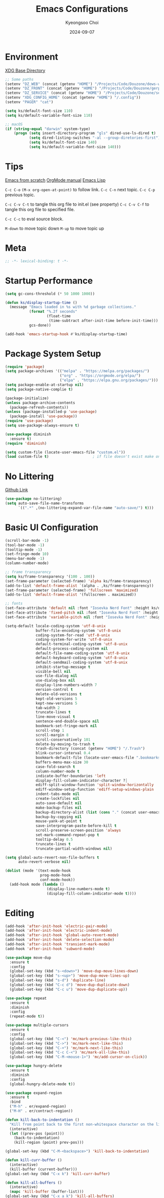 #+title: Emacs Configurations
#+author: Kyeongsoo Choi
#+date: 2024-09-07
#+startup: fold
#+property: header-args :emacs-lisp :tangle ~/.config/emacs/init.el :mkdirp yes :results none


* Environment

[[https://wiki.archlinux.org/title/XDG_Base_Directory][XDG Base Directory]]

#+begin_src emacs-lisp
  ;; Some paths
  (setenv "DZ_WEB" (concat (getenv "HOME") "/Projects/Code/Douzone/dews-web"))
  (setenv "DZ_FRONT" (concat (getenv "HOME") "/Projects/Code/Douzone/gerp-front-bootstrap"))
  (setenv "DZ_SERVICE" (concat (getenv "HOME") "/Projects/Code/Douzone/services"))
  (setenv "XDG_CONFIG_HOME" (concat (getenv "HOME") "/.config"))
  (setenv "PAGER" "cat")

  (setq ks/default-font-size 110)
  (setq ks/default-variable-font-size 110)

  ;; macOS
  (if (string-equal "darwin" system-type)
      (progn (setq insert-directory-program "gls" dired-use-ls-dired t)
             (setq dired-listing-switches "-al --group-diretories-first")
             (setq ks/default-font-size 140)
             (setq ks/default-variable-font-size 140)))
#+end_src

* Tips

[[https://github.com/daviwil/emacs-from-scratch/blob/master/Emacs.org?plain=1][Emacs from scratch]]
[[https://orgmode.org/manual/index.html][OrgMode manual]]
[[https://www.gnu.org/software/emacs/manual/html_node/elisp/index.html#SEC_Contents][Emacs Lisp]]

=C-c C-o=  =(M-x org-open-at-point)= to follow link. 
=C-c C-n= next topic.
=C-c C-p= previous topic.

=C-c C-v C-t= to tangle this org file to init.el (see property)
=C-c C-v C-f= to tangle this org file to specified file.

=C-c C-c= to eval source block.

=M-down= to move topic down
=M-up= to move topic up

* Meta

#+begin_src emacs-lisp
;; -*- lexical-binding: t -*-
#+end_src

* Startup Performance

#+begin_src emacs-lisp
  (setq gc-cons-threshold (* 50 1000 1000))

  (defun ks/display-startup-time ()
    (message "Emacs loaded in %s with %d garbage collections."
             (format "%.2f seconds"
                     (float-time
                      (time-subtract after-init-time before-init-time)))
             gcs-done))

  (add-hook 'emacs-startup-hook #'ks/display-startup-time)
#+end_src

* Package System Setup

#+begin_src emacs-lisp
  (require 'package)
  (setq package-archives '(("melpa" . "https://melpa.org/packages/")
                           ("org" . "https://orgmode.org/elpa/")
                           ("elpa" . "https://elpa.gnu.org/packages/")))
  (setq package-enable-at-startup nil)
  (setq package-native-complie t)

  (package-initialize)
  (unless package-archive-contents
    (package-refresh-contents))
  (unless (package-installed-p 'use-package)
    (package-install 'use-package))
  (require 'use-package)
  (setq use-package-always-ensure t)

  (use-package diminish
    :ensure t)
  (require 'diminish)

  (setq custom-file (locate-user-emacs-file "custom.el"))
  (load custom-file t)                    ; if file doesn't exist make one
#+end_src

* No Littering

[[https://github.com/emacscollective/no-littering/blob/master/no-littering.el][Github Link]]

#+begin_src emacs-lisp
  (use-package no-littering)
  (setq auto-save-file-name-transforms
        `((".*" ,(no-littering-expand-var-file-name "auto-save/") t)))
#+end_src

* Basic UI Configuration

#+begin_src emacs-lisp
  (scroll-bar-mode -1)
  (tool-bar-mode -1)
  (tooltip-mode -1)
  (set-fringe-mode 10)
  (menu-bar-mode -1)
  (column-number-mode)

  ;; frame transparency
  (setq ks/frame-transparency '(100 . 100))
  (set-frame-parameter (selected-frame) 'alpha ks/frame-transparency)
  (add-to-list 'default-frame-alist `(alpha . ,ks/frame-transparency))
  (set-frame-parameter (selected-frame) 'fullscreen 'maximized)
  (add-to-list 'default-frame-alist '(fullscreen . maximized))

  ;; fonts
  (set-face-attribute 'default nil :font "Iosevka Nerd Font" :height ks/default-font-size)
  (set-face-attribute 'fixed-pitch nil :font "Iosevka Nerd Font" :height ks/default-font-size)
  (set-face-attribute 'variable-pitch nil :font "Iosevka Nerd Font" :height ks/default-variable-font-size :weight 'bold)

  (setq-default locale-coding-system 'utf-8-unix
                buffer-file-encoding-system 'utf-8-unix
                coding-system-for-read 'utf-8-unix
                coding-system-for-write 'utf-8-unix
                default-terminal-coding-system 'utf-8-unix
                default-process-coding-system nil
                default-file-name-coding-system 'utf-8-unix
                default-keyboard-coding-system 'utf-8-unix
                default-sendmail-coding-system 'utf-8-unix
                inhibit-startup-message t
                visible-bell nil
                use-file-dialog nil
                use-dialog-box nil
                display-line-numbers-width 7
                version-control t
                delete-old-versions t
                kept-old-versions 5
                kept-new-versions 5
                tab-width 2
                truncate-lines t
                line-move-visual t
                sentence-end-double-space nil
                bookmark-set-fringe-mark nil
                scroll-step 1
                scroll-margin 8
                scroll-conservatively 101
                delete-by-moving-to-trash t
                trash-directory (concat (getenv "HOME") "/.Trash")
                blink-cursor-interval 0.4
                bookmark-default-file (locate-user-emacs-file ".bookmarks.el")
                buffers-menu-max-size 30
                case-fold-search t
                column-number-mode t
                indicate-buffer-boundaries 'left
                display-fill-column-indicator-character ?┊
                ediff-split-window-function 'split-window-horizontally
                ediff-window-setup-function 'ediff-setup-windows-plain
                indent-tabs-mode nil
                create-lockfiles nil
                auto-save-default nil
                make-backup-files nil
                backup-directory-alist (list (cons "." (concat user-emacs-directory "backup/")))
                backup-by-copying nil
                mouse-yank-at-point t
                save-interprogram-paste-before-kill t
                scroll-preserve-screen-position 'always
                set-mark-command-repeat-pop t
                tooltip-delay 0.5
                truncate-lines t
                truncate-partial-width-windows nil)

  (setq global-auto-revert-non-file-buffers t
        auto-revert-verbose nil)

  (dolist (mode '(text-mode-hook
                  prog-mode-hook
                  conf-mode-hook))
    (add-hook mode (lambda ()
                     (display-line-numbers-mode t)
                     (display-fill-column-indicator-mode t))))
#+end_src

* Editing

#+begin_src emacs-lisp
  (add-hook 'after-init-hook 'electric-pair-mode)
  (add-hook 'after-init-hook 'electric-indent-mode)
  (add-hook 'after-init-hook 'global-auto-revert-mode)
  (add-hook 'after-init-hook 'delete-selection-mode)
  (add-hook 'after-init-hook 'transient-mark-mode)
  (add-hook 'after-init-hook 'subword-mode)

  (use-package move-dup
    :ensure t
    :config
    (global-set-key (kbd "s-<down>") 'move-dup-move-lines-down)
    (global-set-key (kbd "s-<up>") 'move-dup-move-lines-up)
    (global-set-key (kbd "s-d") 'duplicate-line)
    (global-set-key (kbd "C-c d") 'move-dup-duplicate-down)
    (global-set-key (kbd "C-c u") 'move-dup-duplicate-up))

  (use-package repeat
    :ensure t
    :diminish
    :config
    (repeat-mode t))

  (use-package multiple-cursors
    :ensure t
    :config
    (global-set-key (kbd "C-<") 'mc/mark-previous-like-this)
    (global-set-key (kbd "C->") 'mc/mark-next-like-this)
    (global-set-key (kbd "C-+") 'mc/mark-next-like-this)
    (global-set-key (kbd "C-c C-<") 'mc/mark-all-like-this)
    (global-set-key (kbd "C-M-<mouse-1>") 'mc/add-cursor-on-click))

  (use-package hungry-delete
    :ensure t
    :diminish
    :config
    (global-hungry-delete-mode t))

  (use-package expand-region
    :ensure t
    :bind
    ("M-h" . er/expand-region)
    ("M-H" . er/contract-region))

  (defun kill-back-to-indentation ()
    "Kill from point back to the first non-whitespace character on the line."
    (interactive)
    (let ((prev-pos (point)))
      (back-to-indentation)
      (kill-region (point) prev-pos)))

  (global-set-key (kbd "C-M-<backspace>") 'kill-back-to-indentation)

  (defun kill-curr-buffer ()
    (interactive)
    (kill-buffer (current-buffer)))
  (global-set-key (kbd "C-x k") 'kill-curr-buffer)

  (defun kill-all-buffers ()
    (interactive)
    (mapc 'kill-buffer (buffer-list)))
  (global-set-key (kbd "C-x a k") 'kill-all-buffers)

  (defun next-open-line ()
    (interactive)
    (move-end-of-line 1)
    (newline-and-indent))
  (global-set-key (kbd "S-<return>") 'next-open-line)

  (global-unset-key (kbd "S-<SPC>"))
  (setq default-input-method "korean-hangul")
  ;; (global-set-key (kbd "S-<SPC>") 'toggle-input-method)
  ;; use C-\ instead

  ;; Don't disable narrowing commands
  (put 'narrow-to-region 'disabled nil)
  (put 'narrow-to-page 'disabled nil)
  (put 'narrow-to-defun 'disabled nil)
  ;; Don't disable case-change functions
  (put 'upcase-region 'disabled nil)
  (put 'downcase-region 'disabled nil)
#+end_src

* UI Configuration

[[https://github.com/lewang/command-log-mode][Github Link for command-log-mode]]

#+begin_src emacs-lisp
  (use-package kuronami-theme
    :ensure t
    :config
    (load-theme 'kuronami))

  (use-package command-log-mode
    :commands command-log-mode)

  (use-package keycast
    :ensure t
    :config
    (keycast-tab-bar-mode 1))

  ;; text scailing
  (use-package hydra
    :defer t)

  (defhydra hydra-text-scale (:timeout 4)
    "scale text"
    ("j" text-scale-increase "in")
    ("k" text-scale-decrease "out")
    ("f" nil "finished" :exit t))

  ;; (ks/leader-keys
  ;;  "ts" '(hydra-text-scale/body :which-key "scale text"))

  (use-package rainbow-mode
    :config
    (rainbow-mode t))

  (use-package rainbow-delimiters
    :hook
    (prog-mode . rainbow-delimiters-mode))

  (use-package page-break-lines
    :ensure t
    :diminish
    :config
    (add-to-list 'page-break-lines-modes 'browse-kill-ring-mode)
    (global-page-break-lines-mode t))

  (use-package all-the-icons
    :ensure t)

  (use-package nerd-icons
    :ensure nil) ;; M-x nerd-icons-install-fonts

  (use-package beacon
    :config
    (beacon-mode 1))
#+end_src

* Which key

[[https://github.com/justbur/emacs-which-key][Github link for which-key]]

#+begin_src emacs-lisp
  (use-package which-key
    :defer 0
    :diminish which-key-mode
    :config
    (which-key-mode)
    (setq which-key-idle-delay 1))
#+end_src

* Completion

TODO: add corfu for lsp, abbrev and maybe yasnippet?

#+begin_src emacs-lisp
  (use-package vertico
    :ensure t
    :init
    (vertico-mode))

  (use-package savehist
    :init
    (savehist-mode))

  (use-package orderless
    :ensure t
    :custom
    (completion-styles '(orderless basic))
    (completion-category-defaults nil)
    (completion-category-overrides '((file (styles partial-completion)))))

  (use-package marginalia
    :ensure t
    :diminish
    :config
    (marginalia-mode t))

  (use-package consult
    :ensure t
    :bind
    ;; C-x bindings
    ("C-x C-r" . consult-recent-file)
    ("C-x b" . consult-buffer)
    ("C-x 4 b" . consult-buffer-other-window)
    ("C-x 5 b" . consult-buffer-other-frame)
    ("C-x t b" . consult-buffer-other-tab)
    ("C-x r b" . consult-bookmark)
    ("C-x p b" . consult-project-buffer)
    ;; Custom M-# bindings for fast register access
    ("M-#" . consult-register-load)
    ("M-'" . consult-register-store)          ;; orig. abbrev-prefix-mark (unrelated)
    ("C-M-#" . consult-register)
    ("M-y" . consult-yank-pop)
    ;; M-g bindings
    ("M-g e" . consult-complie-error)
    ("M-g f" . consult-fly-make)
    ("M-g g" . consult-goto-line)
    ("M-g M-g" . consult-goto-line)
    ("M-g o" . consult-outline)
    ("M-g m" . consult-mark)
    ("M-g k" . consult-global-mark)
    ("M-g i" . consult-imenu)
    ("M-g I" . consult-imenu-multi)
    ;; M-s bindings in `search-map'
    ("M-s d" . consult-find)                  ;; Alternative: consult-fd
    ("M-s c" . consult-locate)
    ("M-s g" . consult-grep)
    ("M-s G" . consult-git-grep)
    ("M-s r" . consult-ripgrep)
    ("M-s l" . consult-line)
    ("M-s L" . consult-line-multi)
    ("M-s k" . consult-keep-lines)
    ("M-s u" . consult-focus-lines))

  (global-set-key (kbd "C-x C-b") 'ibuffer)
#+end_src

* Org Mode

[[https://gitahub.com/joostkremers/visual-fill-column][Github link for visual-fill-column]]
[[https://orgmode.org/worg/org-contrib/babel/languages.html][Github link for org-babel]]
[[https://orgmode.org/manual/Structure-Templates.html][Org modes structure templates]]

#+begin_src emacs-lisp
  ;; fixed-pitch doesn't work -> changed to regular
  ;; and didn't work as well so just commented out
  ;; (set-face-attribute 'org-block nil :foreground nil :inherit 'regular)
  ;; (set-face-attribute 'org-table nil :inherit 'regular)
  ;; (set-face-attribute 'org-formula nil :inherit 'regular)
  ;; (set-face-attribute 'org-code nil :inherit '(shadow regular))
  ;; (set-face-attribute 'org-verbatim nil :inherit '(shadow regular))
  ;; (set-face-attribute 'org-special-keyword nil :inherit '(font-lock-comment-face regular))
  ;; (set-face-attribute 'org-meta-line nil :inherit '(font-lock-comment-face regular))
  ;; (set-face-attribute 'org-checkbox nil :inherit 'regular)
  ;; (set-face-attribute 'line-number nil :inherit 'regular)
  ;; (set-face-attribute 'line-number-current-line nil :inherit 'bold)

  (defun ks/org-mode-setup ()
    (org-indent-mode)
    (display-line-numbers-mode 0)
    ;; (variable-pitch-mode 1)
    (setq-local electric-pair-inhibit-predicate `(lambda (c)
                                                   (if (char-equal c ?<) t (,electric-pair-inhibit-predicate c))))
    (visual-line-mode 1))

  (use-package org
    :pin org
    :commands (org-capture org-agenda)
    :hook (org-mode . ks/org-mode-setup)
    :config
    (setq org-ellipsis "..."
          org-agenda-start-with-log-mode t
          org-log-done 'time
          org-log-into-drawer t
          org-edit-timestamp-down-means-later t
          org-hide-emphasis-markers t
          org-catch-invisible-edits 'show
          org-export-coding-system 'utf-8
          org-fast-tag-selection-single-key 'expert
          org-html-validation-link nil
          org-export-kill-product-buffer-when-displayed t
          org-tags-column 80))

  ;; bullets
  ;; (use-package org-bullets
  ;;   :hook (org-mode . org-bullets-mode)
  ;;   :custom
  ;;   (org-bullets-bullet-list '("◉" "○" "●" "○" "●" "○" "●")))

  ;; visual fill column
  (defun ks/org-mode-visual-fill ()
    (setq visual-fill-column-width 100
          visual-fill-column-center-text t)
    (visual-fill-column-mode 1))

  (use-package visual-fill-column
    :hook
    (org-mode . ks/org-mode-visual-fill))

  ;; structure templates
  ;; Lots of stuff from http://doc.norang.ca/org-mode.html
  (with-eval-after-load 'org
    (require 'org-tempo)
    ;; (add-to-list 'org-structure-template-alist '("sh" . "src shell"))
    ;; (add-to-list 'org-structure-template-alist '("el" . "src emacs-lisp"))
    ;; (add-to-list 'org-structure-template-alist '("py" . "src python"))
    ;; (add-to-list 'org-structure-template-alist '("js" . "src javascript"))
    ;; (add-to-list 'org-structure-template-alist '("ts" . "src typescript"))
    ;; (add-to-list 'org-structure-template-alist '("java" . "src java"))
    ;; (add-to-list 'org-structure-template-alist '("c" . "src c"))
    ;; (add-to-list 'org-structure-template-alist '("sql" . "src sql"))

    (org-babel-do-load-languages
     'org-babel-load-languages
     (seq-filter
      (lambda (pair)
        (locate-library (concat "ob-" (symbol-name (car pair)))))
      '((R . t)
        (dot . t)
        (gnuplot . t)
        (latex . t)
        (python . t)
        (javascript . t)
        (typescript . t)
        (shell . t)
        (sql . t)
        (sqlite . t)))))
#+end_src

* Tangle Configuration Files

#+begin_src emacs-lisp
  (defun ks/org-babel-tangle-config ()
    (when (string-equal (file-name-directory (buffer-file-name))
                        (expand-file-name user-emacs-directory))
      ;; dynamic scoping to the rescue
      (let ((org-confirm-babel-evaluate nil))
        (org-babel-tangle))))

  (add-hook 'org-mode-hook (lambda () (add-hook 'after-save-hook #'ks/org-babel-tangle-config)))
#+end_src

* Eglot

#+begin_src emacs-lisp
  ;; M-. goto definition
  ;; M-, goto implementation
  ;; M-? xref-find-references
  (use-package eglot
    :ensure t
    :defer t
    :hook
    (python-mode . eglot-ensure)
    (javascript-mode . eglot-ensure)
    (typescript-ts-mode . eglot-ensure))
#+end_src

* Tree Sitter

#+begin_src emacs-lisp
  (use-package tree-sitter
    :ensure t
    :diminish 'tree-sitter)

  (use-package tree-sitter-langs
    :ensure t)

  (global-tree-sitter-mode t)
#+end_src

* Projectile Configuration

#+begin_src emacs-lisp
  (use-package projectile
    :diminish projectile-mode
    :config (projectile-mode)
    :custom ((projectile-completion-system 'vertico))
    :bind-keymap
    ("C-c p" . projectile-command-map)
    :init
    ;; Note: set this to the my git repos
    (when (file-directory-p "~/Projects")
      (setq projectile-project-search-path '("~/Projects")))
    (setq projectile-switch-project-action #'projectile-dired))

  (use-package treemacs
    :ensure t)

  (use-package treemacs-projectile
    :ensure t)

  ;; daviwil uses counsel-projectile
  ;; I'd rather try not to use counsel
  ;; TODO: Find alternative!!
#+end_src

* Magit

[[https://magit.vc/][Magit]] is useful let's try this.

#+begin_src emacs-lisp
  (use-package magit
    :commands magit-status
    :custom
    (magit-display-buffer-function #'magit-display-buffer-same-window-except-diff-v1))

  ;; NOTE: Make sure to configure a GitHub token before using this package!
  ;; - https://magit.vc/manual/forge/Token-Creation.html#Token-Creation
  ;; - https://magit.vc/manual/ghub/Getting-Started.html#Getting-Started
  ;; (use-package forge
  ;;   :after magit)

  ;; (setq-default magit-diff-refine-hunk 'all)
  ;; Hint: customize `magit-repository-directories' so that you can use C-u M-F12 to
  ;; quickly open magit on any one of your projects.
  ;; (global-set-key [(meta f12)] 'magit-status)
  ;; (global-set-key (kbd "C-x g") 'magit-status)
  ;; (global-set-key (kbd "C-x M-g") 'magit-dispatch)
  ;; (define-key magit-status-mode-map (kbd "C-M-<up>") 'magit-section-up)
#+end_src

* Terminals

Don't use any terminal on Windows. That sucks.

#+begin_src emacs-lisp
  (use-package vterm
    :commands vterm
    :config
    (setq term-prompt-regexp "^[^#$%>\n]*[#$%>] *")  ;; Set this to match your custom shell prompt
    (setq vterm-shell "zsh")
    (setq vterm-max-scrollback 10000))
#+end_src

* Eshell

Can I trust you...?

[[https://www.gnu.org/software/emacs/manual/html_mono/eshell.html#Contributors-to-Eshell][Eshell]] is Emacs' own shell implementation written in Emacs Lisp.  It provides you with a cross-platform implementation (even on Windows!) of the common GNU utilities you would find on Linux and macOS (=ls=, =rm=, =mv=, =grep=, etc).  It also allows you to call Emacs Lisp functions directly from the shell and you can even set up aliases (like aliasing =vim= to =find-file=).  Eshell is also an Emacs Lisp REPL which allows you to evaluate full expressions at the shell.

The downsides to Eshell are that it can be harder to configure than other packages due to the particularity of where you need to set some options for them to go into effect, the lack of shell completions (by default) for some useful things like Git commands, and that REPL programs sometimes don't work as well.  However, many of these limitations can be dealt with by good configuration and installing external packages, so don't let that discourage you from trying it!

*Useful key bindings:*

- =C-c C-p= / =C-c C-n= - go back and forward in the buffer's prompts (also =[[= and =]]= with evil-mode)
- =M-p= / =M-n= - go back and forward in the input history
- =C-c C-u= - delete the current input string backwards up to the cursor
- =counsel-esh-history= - A searchable history of commands typed into Eshell

We will be covering Eshell more in future videos highlighting other things you can do with it.

For more thoughts on Eshell, check out these articles by Pierre Neidhardt:
- https://ambrevar.xyz/emacs-eshell/index.html
- https://ambrevar.xyz/emacs-eshell-versus-shell/index.html

#+begin_src emacs-lisp
  (defun curr-dir-git-branch-string (pwd)
    "Returns current git branch as a string, or the empty string if
  PWD is not in a git repo (or the git command is not found)."
    (interactive)
    (when (and (not (file-remote-p pwd))
               (eshell-search-path "git")
               (locate-dominating-file pwd ".git"))
      (let* ((git-url (shell-command-to-string "git config --get remote.origin.url"))
             (git-repo (file-name-base (s-trim git-url)))
             (git-output (shell-command-to-string (concat "git rev-parse --abbrev-ref HEAD")))
             (git-branch (s-trim git-output))
             (git-icon  "\xe0a0")
             (git-icon2 (propertize "\xf020" 'face `(:family "octicons"))))
        (concat git-repo " " git-icon2 " " git-branch))))

  (defun pwd-replace-home (pwd)
    "Replace home in PWD with tilde (~) character."
    (interactive)
    (let* ((home (expand-file-name (getenv "HOME")))
           (home-len (length home)))
      (if (and
           (>= (length pwd) home-len)
           (equal home (substring pwd 0 home-len)))
          (concat "~" (substring pwd home-len))
        pwd)))


  (defun pwd-shorten-dirs (pwd)
    "Shorten all directory names in PWD except the last two."
    (let ((p-lst (split-string pwd "/")))
      (if (> (length p-lst) 2)
          (concat
           (mapconcat (lambda (elm) (if (zerop (length elm)) ""
                                      (substring elm 0 1)))
                      (butlast p-lst 2)
                      "/")
           "/"
           (mapconcat (lambda (elm) elm)
                      (last p-lst 2)
                      "/"))
        pwd)))  ;; Otherwise, we just return the PWD

  (defun python-prompt ()
    "Returns a string (may be empty) based on the current Python
     Virtual Environment. Assuming the M-x command: `pyenv-mode-set'
     has been called."
    (when (fboundp #'pyenv-mode-version)
      (let ((venv (pyenv-mode-version)))
        (when venv
          (concat
           (propertize "\xe928" 'face `(:family "alltheicons"))
           (pyenv-mode-version))))))

  (defun split-directory-prompt (directory)
    (if (string-match-p ".*/.*" directory)
        (list (file-name-directory directory) (file-name-base directory))
      (list "" directory)))

  (defun eshell/eshell-local-prompt-function ()
    "A prompt for eshell that works locally (in that is assumes
  that it could run certain commands) in order to make a prettier,
  more-helpful local prompt."
    (interactive)
    (let* ((pwd        (eshell/pwd))
           (directory (split-directory-prompt
                       (pwd-shorten-dirs
                        (pwd-replace-home pwd))))
           (parent (car directory))
           (name   (cadr directory))
           (branch (curr-dir-git-branch-string pwd))
           (python (when (not (file-remote-p pwd)) (python-prompt)))

           (dark-env (eq 'dark (frame-parameter nil 'background-mode)))
           (for-bars                 `(:weight bold))
           (for-parent  (if dark-env `(:foreground "dark orange") `(:foreground "blue")))
           (for-dir     (if dark-env `(:foreground "orange" :weight bold)
                          `(:foreground "blue" :weight bold)))
           (for-git                  `(:foreground "green"))
           (for-python               `(:foreground "#5555FF")))

      (concat
       (propertize " "    'face for-bars)
       (propertize parent   'face for-parent)
       (propertize name     'face for-dir)
       (when branch
         (concat (propertize " ── "    'face for-bars)
                 (propertize branch   'face for-git)))
       (when python
         (concat (propertize " ── " 'face for-bars)
                 (propertize python 'face for-python)))
       (propertize "\n"     'face for-bars)
       (propertize (if (= (user-uid) 0) " #" " $") 'face `(:weight ultra-bold))
       ;; (propertize " └→" 'face (if (= (user-uid) 0) `(:weight ultra-bold :foreground "red") `(:weight ultra-bold)))
       (propertize " "    'face `(:weight bold)))))

  (defun ks/configure-eshell ()
    ;; Save command history when commands are entered
    (add-hook 'eshell-pre-command-hook 'eshell-save-some-history)

    ;; Truncate buffer for performance
    (add-to-list 'eshell-output-filter-functions 'eshell-truncate-buffer)

    ;; Bind some useful keys for evil-mode
    ;; (evil-define-key '(normal insert visual) eshell-mode-map (kbd "C-r") 'counsel-esh-history)
    ;; (evil-define-key '(normal insert visual) eshell-mode-map (kbd "<home>") 'eshell-bol)
    ;; (evil-normalize-keymaps)

    ;; Prompt settings
    (setq-default eshell-prompt-function #'eshell/eshell-local-prompt-function)

    (setq eshell-history-size         10000
          eshell-buffer-maximum-lines 10000
          eshell-hist-ignoredups t
          eshell-scroll-to-bottom-on-input 'all
          eshell-error-if-no-glob t
          eshell-save-history-on-exit t
          eshell-prefer-lisp-functions nil
          eshell-destroy-buffer-when-process-dies t)

    (add-hook 'eshell-mode-hook
              (lambda ()
                (add-to-list 'eshell-visual-commands "ssh")
                (add-to-list 'eshell-visual-commands "tail")
                (add-to-list 'eshell-visual-commands "top")
                (add-to-list 'eshell-visual-commands "htop")
                (add-to-list 'eshell-visual-commands "zsh")
                (add-to-list 'eshell-visual-commands "vim")

                (eshell/alias "ff" "find-file $1")
                (eshell/alias "emacs" "find-file $1")
                (eshell/alias "ffo" "find-file-other-window $1")
                ;; The 'ls' executable requires the gnu version on mac
                (let ((ls (if (file-exists-p "/usr/local/bin/gls")
                              "/usr/local/bin/gls"
                            "/bin/ls")))
                  (eshell/alias "ll" (concat ls " -AlohG --color=always"))))))

  (use-package eshell-git-prompt
    :after eshell)

  (use-package eshell
    :hook (eshell-first-time-mode . ks/configure-eshell))

  (defun eshell/clear ()
    "Clear the eshell buffer."
    (let ((inhibit-read-only t))
      (erase-buffer)
      (eshell-send-input)))

  (defun eshell/gst (&rest args)
    (magit-status (pop args) nil)
    (eshell/echo)) ;; the echo command suppresses output

  (defun eshell-new ()
    "Open a new insctance of eshell."
    (interactive)
    (eshell 'N))

  (defun eshell-here ()
    "Opens up a new shell in the directory associated with the current
  buffers's file. the eshell is renamed to match that directory to make
  multiple eshell windows easier."
    (interactive)
    (let* ((height (/ (window-total-height) 3)))
      (split-window-vertically (- height))
      (other-window 1)
      (eshell "new")
      (insert (concat "ls"))
      (eshell-send-input)))
#+end_src
* Dired

*Navigation*

*Emacs* / *Evil*
- =n= / =j= - next line
- =p= / =k= - previous line
- =j= / =J= - jump to file in buffer
- =RET= - select file or directory
- =^= - go to parent directory
- =S-RET= / =g O= - Open file in "other" window
- =M-RET= - Show file in other window without focusing (previewing files)
- =g o= (=dired-view-file=) - Open file but in a "preview" mode, close with =q=
- =g= / =g r= Refresh the buffer with =revert-buffer= after changing configuration (and after filesystem changes!)


*Marking*

- =m= - Marks a file
- =u= - Unmarks a file
- =U= - Unmarks all files in buffer
- =* t= / =t= - Inverts marked files in buffer
- =% m= - Mark files in buffer using regular expression
- =*= - Lots of other auto-marking functions
- =k= / =K= - "Kill" marked items (refresh buffer with =g= / =g r= to get them back)
- Many operations can be done on a single file if there are no active marks!


*Copying and Renaming*

- =C= - Copy marked files (or if no files are marked, the current file)
- Copying single and multiple files
- =U= - Unmark all files in buffer
- =R= - Rename marked files, renaming multiple is a move!
- =% R= - Rename based on regular expression: =^test= , =old-\&=

*Power command*: =C-x C-q= (=dired-toggle-read-only=) - Makes all file names in the buffer editable directly to rename them!  Press =Z Z= to confirm renaming or =Z Q= to abort.


*Creating and extracting archives*

- =Z= - Compress or uncompress a file or folder to (=.tar.gz=)
- =c= - Compress selection to a specific file
- =dired-compress-files-alist= - Bind compression commands to file extension


*Other common operations*

- =T= - Touch (change timestamp)
- =M= - Change file mode
- =O= - Change file owner
- =G= - Change file group
- =S= - Create a symbolic link to this file
- =L= - Load an Emacs Lisp file into Emacs


*Configuration*

He's really amazing.

#+begin_src emacs-lisp
  ;; (use-package dired-single
  ;;   :commands (dired dired-jump))

  (use-package dired-open
    :commands (dired dired-jump)
    :config
    ;; Doesn't work as expected!
    ;;(add-to-list 'dired-open-functions #'dired-open-xdg t)
    (setq dired-open-extensions '(("png" . "feh")
				  ("mkv" . "mpv"))))

  ;; macos issue -> Listing directory failed but 'access-file' worked
  ;; brew install coreutils
  ;; then do below -> it worked!
  ;; (setq insert-directory-program "gls" dired-use-ls-dired t)
  ;; (setq dired-listing-switches "-al --group-diretories-first")

  (setq-default dired-dwim-target t)
  (setq dired-recursive-deletes 'top
	dired-listing-switches "-agho --group-directories-first"
	dired-omit-files "^\\.[^.].*"
	dired-omit-verbose nil
	dired-dwim-target 'dired-dwim-target-text
	dired-hide-details-hide-symlink-targets nil
	dired-kill-when-opening-new-dired-buffer t
	delete-by-moving-to-trash t)

  (use-package all-the-icons-dired
    :ensure t
    :config)

  (add-hook 'dired-mode-hook (lambda()
			       (dired-hide-details-mode t)
			       (all-the-icons-dired-mode t)
			       (dired-preview-mode t)))

  (define-key dired-mode-map (kbd "b") 'dired-up-directory)
  (define-key dired-mode-map (kbd "H") 'dired-hide-details-mode)
#+end_src

* Grep

#+begin_src emacs-lisp
  (setq-default grep-highlight-matches t
                grep-scroll-output t)

  (use-package wgrep
    :ensure t
    :config
    (define-key grep-mode-map (kbd "C-c C-q") 'wgrep-change-to-wgrep-mode)
    (define-key grep-mode-map (kbd "w") 'wgrep-change-to-wgrep-mode))
#+end_src

* Recentf

#+begin_src emacs-lisp
  (use-package recentf
    :ensure t
    :config
    (setq recentf-max-saved-items 200)
    (setq recentf-filename-handlers
      (append '(abbreviate-file-name) recentf-filename-handlers))
    (define-key recentf-mode-map (kbd "C-x C-r") 'recentf)
    (recentf-mode))
#+end_src

* Tab Bar

#+begin_src emacs-lisp
  (use-package tab-bar
    :ensure nil
    ;; tab-bar prefix = C-x t
    :bind (("s-[" . tab-bar-switch-to-prev-tab)
           ("s-]" . tab-bar-switch-to-next-tab)
           ("s-{" . (lambda ()
                      (interactive)
                      (tab-move -1)))
           ("s-}" . (lambda ()
                      (interactive)
                      (tab-move 1)))
           ("s-<f4>" . tab-bar-close-tab))
    :custom
    (tab-bar-show t)
    (tab-bar-close-button-show nil)
    (tab-bar-auto-width nil)
    (tab-bar-format '(tab-bar-format-menu-bar
                      ;;dw/exwm-workspace-icon
                      tab-bar-format-tabs-groups
                      tab-bar-separator
                      ;;dw/tmr-mode-line
                      tab-bar-separator
                      tab-bar-format-align-right
                      tab-bar-format-global))
    ;; Like winner-mode for tabs
    (tab-bar-history-mode 1)
    (tab-bar-mode 1))
#+end_src

* Window configuration

#+begin_src emacs-lisp
  ;; (use-package winner
  ;;   :ensure t
  ;;   :config
  ;;   (winner-mode t))

  ;; (defun split-window-func-with-other-buffer (split-function)
  ;;   (lambda (&optional arg)
  ;;     "Split this window and switch to the new window unless ARG is provided."
  ;;     (interactive "P")
  ;;     (funcall split-function)
  ;;     (let ((target-window (next-window)))
  ;;       (set-window-buffer target-window (other-buffer))
  ;;       (unless arg
  ;;         (select-window target-window)))))

  ;; (global-set-key (kbd "C-x 2") (split-window-func-with-other-buffer 'split-window-vertically))
  ;; (global-set-key (kbd "C-x 3") (split-window-func-with-other-buffer 'split-window-horizontally))

  ;; (defun sanityinc/toggle-delete-other-windows ()
  ;;   "Delete other windows in frame if any, or restore previous window config."
  ;;   (interactive)
  ;;   (if (and winner-mode
  ;;            (equal (selected-window) (next-window)))
  ;;       (winner-undo)
  ;;     (delete-other-windows)))

  ;; (global-set-key (kbd "C-x 1") 'sanityinc/toggle-delete-other-windows)

  ;; (defun split-window-horizontally-instead ()
  ;;   "Kill any other windows and re-split such that the current window is on the top half of the frame."
  ;;   (interactive)
  ;;   (let ((other-buffer (and (next-window) (window-buffer (next-window)))))
  ;;     (delete-other-windows)
  ;;     (split-window-horizontally)
  ;;     (when other-buffer
  ;;       (set-window-buffer (next-window) other-buffer))))

  ;; (defun split-window-vertically-instead ()
  ;;   "Kill any other windows and re-split such that the current window is on the left half of the frame."
  ;;   (interactive)
  ;;   (let ((other-buffer (and (next-window) (window-buffer (next-window)))))
  ;;     (delete-other-windows)
  ;;     (split-window-vertically)
  ;;     (when other-buffer
  ;;       (set-window-buffer (next-window) other-buffer))))

  ;; (global-set-key (kbd "C-x |") 'split-window-horizontally-instead)
  ;; (global-set-key (kbd "C-x _") 'split-window-vertically-instead)

  ;; (defun sanityinc/split-window()
  ;;   "Split the window to see the most recent buffer in the other window.
  ;; Call a second time to restore the original window configuration."
  ;;   (interactive)
  ;;   (if (eq last-command 'sanityinc/split-window)
  ;;       (progn
  ;;         (jump-to-register :sanityinc/split-window)
  ;;         (setq this-command 'sanityinc/unsplit-window))
  ;;     (window-configuration-to-register :sanityinc/split-window)
  ;;     (switch-to-buffer-other-window nil)))

  ;; (global-set-key (kbd "<f7>") 'sanityinc/split-window)
#+end_src

* Edwina

By default these keys are prefixed with C-c C-w. Customize edwina-keymap-prefix to change the prefix.

| Binding     | Action                               |
| =r=, =C-r=      | Arrange windows                      |
| =n=, =C-n=, =SPC= | Move to next window                  |
| =p=, =C-p=      | Move to previous window              |
| =N=, =C-S-n=    | Swap places with the next window     |
| =P=, =C-S-p=    | Swap places with the previous window |
| =%=, ={=, =[=     | Decrease the size of the master area |
| =^=, =}=, =]=     | Increase the size of the master area |
| =d=, =C-d=      | Decrease number of windows in master |
| =i=           | Increase number of windows in master |
| =k=, =C-k=      | Delete window                        |
| =RET=         | Cycle window to/from master area     |
| =c=, =C-c=      | Clone current window                 |

#+begin_src emacs-lisp
  ;; (use-package edwina
  ;;   :ensure t
  ;;   :config
  ;;   (setq display-buffer-base-action '(display-buffer-below-selected))
  ;;   ;; (edwina-setup-dwm-keys)
  ;;   (edwina-mode 1))
#+end_src

* Denote

I am not really sure about the usage of this project. Let's just try this.

#+begin_src emacs-lisp
  (use-package denote
    :ensure t
    :config
    ;; Remember to check the doc strings of those variables.
    (setq denote-directory (expand-file-name "~/Notes/denote/"))
    (setq denote-save-buffers nil)
    (setq denote-known-keywords '("personal" "projects" "others"))
    (setq denote-infer-keywords t)
    (setq denote-sort-keywords t)
    (setq denote-file-type nil) ; Org is the default, set others here
    (setq denote-prompts '(title keywords))
    (setq denote-excluded-directories-regexp nil)
    (setq denote-excluded-keywords-regexp nil)
    (setq denote-rename-confirmations '(rewrite-front-matter modify-file-name))

    ;; Pick dates, where relevant, with Org's advanced interface:
    (setq denote-date-prompt-use-org-read-date t)


    ;; Read this manual for how to specify `denote-templates'.  We do not
    ;; include an example here to avoid potential confusion.


    (setq denote-date-format nil) ; read doc string

    ;; By default, we do not show the context of links.  We just display
    ;; file names.  This provides a more informative view.
    (setq denote-backlinks-show-context t)

    ;; Also see `denote-link-backlinks-display-buffer-action' which is a bit
    ;; advanced.

    ;; If you use Markdown or plain text files (Org renders links as buttons
    ;; right away)
    (add-hook 'text-mode-hook #'denote-fontify-links-mode-maybe)

    ;; We use different ways to specify a path for demo purposes.
    ;; (setq denote-dired-directories
    ;;       (list denote-directory
    ;;             (thread-last denote-directory (expand-file-name "attachments"))
    ;;             (expand-file-name "~/Documents/books")))

    ;; Generic (great if you rename files Denote-style in lots of places):
    ;; (add-hook 'dired-mode-hook #'denote-dired-mode)
    ;;
    ;; OR if only want it in `denote-dired-directories':
    (add-hook 'dired-mode-hook #'denote-dired-mode-in-directories)


    ;; Automatically rename Denote buffers using the `denote-rename-buffer-format'.
    (denote-rename-buffer-mode 1)

    ;; Denote DOES NOT define any key bindings.  This is for the user to
    ;; decide.  For example:
    (let ((map global-map))
      (define-key map (kbd "C-c n n") #'denote)
      (define-key map (kbd "C-c n c") #'denote-region) ; "contents" mnemonic
      (define-key map (kbd "C-c n N") #'denote-type)
      (define-key map (kbd "C-c n d") #'denote-date)
      (define-key map (kbd "C-c n z") #'denote-signature) ; "zettelkasten" mnemonic
      (define-key map (kbd "C-c n s") #'denote-subdirectory)
      (define-key map (kbd "C-c n t") #'denote-template)
      ;; If you intend to use Denote with a variety of file types, it is
      ;; easier to bind the link-related commands to the `global-map', as
      ;; shown here.  Otherwise follow the same pattern for `org-mode-map',
      ;; `markdown-mode-map', and/or `text-mode-map'.
      (define-key map (kbd "C-c n i") #'denote-link) ; "insert" mnemonic
      (define-key map (kbd "C-c n I") #'denote-add-links)
      (define-key map (kbd "C-c n b") #'denote-backlinks)
      (define-key map (kbd "C-c n f f") #'denote-find-link)
      (define-key map (kbd "C-c n f b") #'denote-find-backlink)
      ;; Note that `denote-rename-file' can work from any context, not just
      ;; Dired bufffers.  That is why we bind it here to the `global-map'.
      (define-key map (kbd "C-c n r") #'denote-rename-file)
      (define-key map (kbd "C-c n R") #'denote-rename-file-using-front-matter))

    ;; Key bindings specifically for Dired.
    (let ((map dired-mode-map))
      (define-key map (kbd "C-c C-d C-i") #'denote-link-dired-marked-notes)
      (define-key map (kbd "C-c C-d C-r") #'denote-dired-rename-files)
      (define-key map (kbd "C-c C-d C-k") #'denote-dired-rename-marked-files-with-keywords)
      (define-key map (kbd "C-c C-d C-R") #'denote-dired-rename-marked-files-using-front-matter))

    (with-eval-after-load 'org-capture
      (setq denote-org-capture-specifiers "%l\n%i\n%?")
      (add-to-list 'org-capture-templates
                   '("n" "New note (with denote.el)" plain
                     (file denote-last-path)
                     #'denote-org-capture
                     :no-save t
                     :immediate-finish nil
                     :kill-buffer t
                     :jump-to-captured t)))

    ;; Also check the commands `denote-link-after-creating',
    ;; `denote-link-or-create'.  You may want to bind them to keys as well.


    ;; If you want to have Denote commands available via a right click
    ;; context menu, use the following and then enable
    ;; `context-menu-mode'.
    (add-hook 'context-menu-functions #'denote-context-menu))
#+end_src

* Nov.el

#+begin_src emacs-lisp
  (defun nov-font-setup ()
    (face-remap-add-relative 'variable-pitch :family "Iosevka Nerd Font"
                                             :height 1.0))

  (use-package nov
    :ensure t
    :config
    (setq nov-text-width t)
    (setq visual-fill-column-center-text t)
    (add-hook 'nov-mode-hook 'visual-line-mode)
    (add-hook 'nov-mode-hook 'visual-fill-column-mode)
    (add-hook 'nov-mode-hook 'nov-font-setup)
    ;; (add-hook 'nov-post-html-render-hook 'my-nov-post-html-render-hook)
    (add-to-list 'auto-mode-alist '("\\.epub\\'" . nov-mode)))
#+end_src

* Mode Line

#+begin_src emacs-lisp
  (use-package doom-modeline
    :init
    (doom-modeline-mode 1))
#+end_src

* Emacs Lisp

#+begin_src emacs-lisp
  ;; elisp
  (setq-default initial-scratch-message
                (concat ";; Happy hacking, " user-login-name "!!\n\n"))

  (use-package paren
    :init
    (set-face-background 'show-paren-match (face-background 'default))
    (set-face-foreground 'show-paren-match "#afa")
    (set-face-attribute  'show-paren-match nil :weight 'black)
    (set-face-background 'show-paren-mismatch (face-background 'default))
    (set-face-foreground 'show-paren-mismatch "#c66")
    (set-face-attribute  'show-paren-mismatch nil :weight 'black))

  (use-package paren-face
    :ensure t
    :init
    (global-paren-face-mode))

  (add-hook 'after-save-hook 'check-parens nil t)

  (use-package ielm
    :init
    (add-hook 'ielm-mode-hook 'turn-on-eldoc-mode))

  (use-package eros
    :ensure t
    :init
    (add-hook 'emacs-lisp-mode-hook (lambda () (eros-mode 1))))

  (defun ks/headerise-elisp ()
    "Add minimal header and footer to an elisp buffer in order to placate flycheck."
    (interactive)
    (let ((fname (if (buffer-file-name)
                     (file-name-nondirectory (buffer-file-name))
                   (error "This buffer is not visiting a file"))))
      (save-excursion
        (goto-char (point-min))
        (insert ";;; " fname " --- Insert description here -*- lexical-binding: t -*-\n"
                ";;; Commentary:\n"
                ";;; Code:\n\n")
        (goto-char (point-max))
        (insert ";;; " fname " ends here\n"))))

  (defun ks/eval-last-sexp-or-region (prefix)
    "Eval region from BEG to END if active, otherwise the last sexp."
    (interactive "P")
    (if (and (mark) (use-region-p))
        (eval-region (min (point) (mark)) (max (point) (mark)))
      (pp-eval-last-sexp prefix)))

  (global-set-key [remap eval-expression] 'pp-eval-expression)

  (defun ks/load-this-file ()
    "Load the current file or buffer.
  The current directory is temporarily added to `load-path'.  When
  there is no current file, eval the current buffer."
    (interactive)
    (let ((load-path (cons default-directory load-path))
          (file (buffer-file-name)))
      (if file
          (progn
            (save-some-buffers nil (apply-partially 'derived-mode-p 'emacs-lisp-mode))
            (load-file (buffer-file-name))
            (message "Loaded %s" file))
        (eval-buffer)
        (message "Evaluated %s" (current-buffer)))))

  ;; (with-eval-after-load 'lisp-mode
  ;;   (define-key emacs-lisp-mode-map (kbd "C-c C-l") 'ks/load-this-file)
  ;;   (define-key emacs-lisp-mode-map (kbd "C-x C-e") 'ks/eval-last-sexp-or-region)
  ;;   (define-key emacs-lisp-mode-map (kbd "C-<return>") 'ks/eval-last-sexp-or-region))

  (define-key emacs-lisp-mode-map (kbd "C-c C-l") 'ks/load-this-file)
  (define-key emacs-lisp-mode-map (kbd "C-x C-e") 'ks/eval-last-sexp-or-region)
  (define-key emacs-lisp-mode-map (kbd "C-<return>") 'ks/eval-last-sexp-or-region)
  (define-key lisp-interaction-mode-map (kbd "C-c C-l") 'ks/load-this-file)
  (define-key lisp-interaction-mode-map (kbd "C-x C-e") 'ks/eval-last-sexp-or-region)
  (define-key lisp-interaction-mode-map (kbd "C-<return>") 'ks/eval-last-sexp-or-region)
#+end_src

* Web Mode

[[https://web-mode.org/][web-mode.el]]

#+begin_src emacs-lisp
  (use-package web-mode
    :ensure t
    :config
    (add-to-list 'auto-mode-alist '("\\.phtml\\'" . web-mode))
    (add-to-list 'auto-mode-alist '("\\.tpl\\.php\\'" . web-mode))
    (add-to-list 'auto-mode-alist '("\\.[agj]sp\\'" . web-mode))
    (add-to-list 'auto-mode-alist '("\\.as[cp]x\\'" . web-mode))
    (add-to-list 'auto-mode-alist '("\\.erb\\'" . web-mode))
    (add-to-list 'auto-mode-alist '("\\.mustache\\'" . web-mode))
    (add-to-list 'auto-mode-alist '("\\.djhtml\\'" . web-mode))
    (add-to-list 'auto-mode-alist '("\\.html?\\'" . web-mode))
    (setq web-mode-markup-indent-offset 2
          web-mode-css-indent-offset 2
          web-mode-code-indent-offset 2
          web-mode-style-padding 2
          web-mode-script-padding 2
          web-mode-block-padding 2
          web-mode-enable-auto-pairing t
          web-mode-enable-auto-indentation t
          web-mode-enable-css-colorization t
          web-mode-enable-part-face t
          web-mode-enable-comment-interpolation t
          web-mode-enable-heredoc-fontification t
          web-mode-enable-current-element-highlight t
          web-mode-enable-current-column-highlight nil)
    (setq web-mode-engines-alist
          '(("php"    . "\\.phtml\\'")
            ("blade"  . "\\.blade\\."))))

  ;; npm install -g javacript-typescript-langserver
  ;; npm install -g typescript-language-server

  (use-package tagedit
    :ensure t
    :config
    (tagedit-add-paredit-like-keybindings)
    (define-key tagedit-mode-map (kbd "M-?") nil)
    (define-key tagedit-mode-map (kbd "M-s") nil)
    (add-hook 'sgml-mode-hook (lambda () (tagedit-mode 1))))

  ;; for emmet for html
  (use-package zencoding-mode
    :ensure t
    :config
    (add-hook 'web-mode-hook 'zencoding-mode))
#+end_src

* CSS Mode
#+begin_src emacs-lisp
  (use-package css-mode
    :ensure t
    :config
    (setq-default css-indent-offset 2))
#+end_src
* JS Mode
#+begin_src emacs-lisp
  (use-package js2-mode
    :ensure t
    :init
    (setq js2-basic-indent 2
          ;; js2-basic-offset 2
          js2-auto-indent-p t
          ;; js2-cleanup-whitespace t
          js2-enter-indents-newline t
          js2-indent-on-enter-key t
          js2-global-externs (list "window" "module" "require" "buster" "sinon" "assert" "refute" "setTimeout" "clearTimeout" "setInterval" "clearInterval" "location" "__dirname" "console" "JSON" "jQuery" "$"))

    (add-to-list 'auto-mode-alist '("\\.js$" . js-mode)))
#+end_src

* Undo Tree

#+begin_src emacs-lisp
  (use-package undo-tree
    :ensure t
    :diminish undo-tree-mode
    :init
    (global-undo-tree-mode 1)
    :config
    (setq undo-tree-history-directory-alist '(("." . "~/.config/emacs/undo-tree-history")))
    :bind (("C-/" . undo-tree-undo)
           ("C-?" . undo-tree-redo)
           ("C-z" . undo-tree-undo)     ; Zap to character isn't helpful
           ("C-S-z" . undo-tree-redo)))
#+end_src

* Searching

#+begin_src emacs-lisp
  (bind-keys :map isearch-mode-map
             ("<left>"  . isearch-repeat-backward)
             ("<right>" . isearch-repeat-forward)
             ("<up>"    . isearch-ring-retreat)
             ("<down>"  . isearch-ring-advance))

  (use-package visual-regexp
    :ensure t
    :init
    (use-package visual-regexp-steroids :ensure t)
    :bind (("C-c r" . vr/replace)
           ("C-c q" . vr/query-replace)))
#+end_src

* Flycheck

[[https://github.com/flycheck/flycheck][Flycheck Github Link]]

#+begin_src emacs-lisp
  (use-package flycheck
    :ensure t
    :init
    (add-hook 'after-init-hook 'global-flycheck-mode)
    :config
    (setq-default flycheck-disabled-checkers '(emacs-lisp-checkdoc)))
#+end_src

* ElDoc

#+begin_src emacs-lisp
  (use-package eldoc
    :diminish eldoc-mode
    :init  (setq eldoc-idle-delay 0.1))
#+end_sr
c
